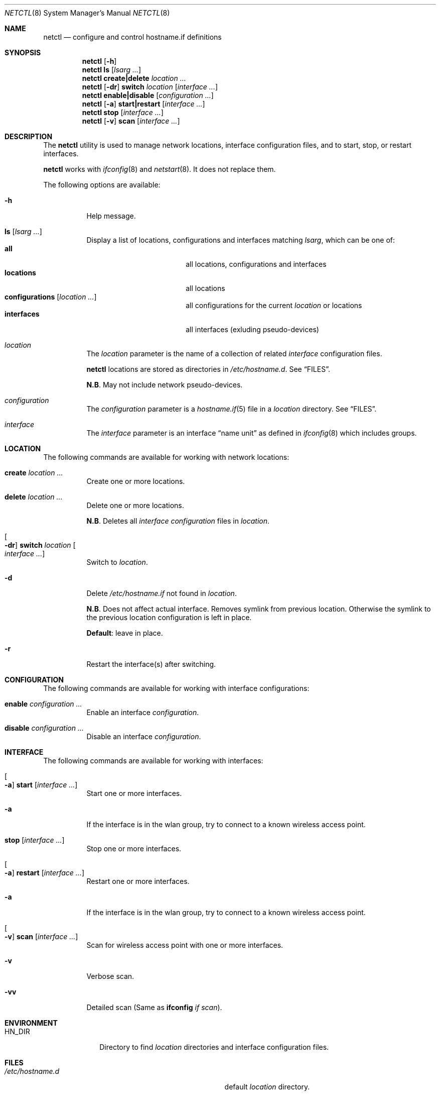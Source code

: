 .\"	$OpenBSD$
.\"
.\" Copyright (c) 2017 Aaron Poffenberger <akp@hypernote.com>
.\"
.\" Permission to use, copy, modify, and distribute this software for any
.\" purpose with or without fee is hereby granted, provided that the above
.\" copyright notice and this permission notice appear in all copies.
.\"
.\" THE SOFTWARE IS PROVIDED "AS IS" AND THE AUTHOR DISCLAIMS ALL WARRANTIES
.\" WITH REGARD TO THIS SOFTWARE INCLUDING ALL IMPLIED WARRANTIES OF
.\" MERCHANTABILITY AND FITNESS. IN NO EVENT SHALL THE AUTHOR BE LIABLE FOR
.\" ANY SPECIAL, DIRECT, INDIRECT, OR CONSEQUENTIAL DAMAGES OR ANY DAMAGES
.\" WHATSOEVER RESULTING FROM LOSS OF USE, DATA OR PROFITS, WHETHER IN AN
.\" ACTION OF CONTRACT, NEGLIGENCE OR OTHER TORTIOUS ACTION, ARISING OUT OF
.\" OR IN CONNECTION WITH THE USE OR PERFORMANCE OF THIS SOFTWARE.
.\"
.Dd $Mdocdate: Sep 23 2017 $
.Dt NETCTL 8
.Os
.Sh NAME
.Nm netctl
.Nd configure and control hostname.if definitions
.Sh SYNOPSIS
.Nm netctl
.Op Fl h
.Nm netctl
.Cm ls
.Op Ar lsarg ...
.Nm netctl
.Cm create|delete
.Ar location ...
.Nm netctl
.Op Fl dr
.Cm switch
.Ar location
.Op Ar interface ...
.Nm netctl
.Cm enable|disable
.Op Ar configuration ...
.Nm netctl
.Op Fl a
.Cm start|restart
.Op Ar interface ...
.Nm netctl
.Cm stop
.Op Ar interface ...
.Nm netctl
.Op Fl v
.Cm scan
.Op Ar interface ...
.Sh DESCRIPTION
The
.Nm
utility is used to manage network locations, interface configuration
files, and to start, stop, or restart interfaces.
.Pp
.Nm
works with
.Xr ifconfig 8
and
.Xr netstart 8 .
It does not replace them.
.Pp
The following options are available:
.Bl -tag -width Ds
.It Fl h
Help message.
.It Cm ls Op Ar lsarg ...
Display a list of locations, configurations and interfaces matching
.Ar lsarg ,
which can be one of:
.Bl -tag -width "interfaces" -offset indent -compact
.It Cm all
all locations, configurations and interfaces
.It Cm locations
all locations
.It Cm configurations Op Ar location ...
all configurations for the current
.Ar location
or locations
.It Cm interfaces
all interfaces (exluding pseudo-devices)
.El
.It Ar location
The
.Ar location
parameter is the name of a collection of related
.Ar interface
configuration files.
.Pp
.Nm
locations are stored as directories in
.Pa /etc/hostname.d .
See
.Sx FILES .
.Pp
.Sy N.B .
May not include network pseudo-devices.
.It Ar configuration
The
.Ar configuration
parameter is a
.Xr hostname.if 5
file in a
.Ar location
directory.
See
.Sx FILES .
.It Ar interface
The
.Ar interface
parameter is an interface
.Dq name unit
as defined in
.Xr ifconfig 8
which includes groups.
.El
.Sh LOCATION
The following commands are available for working with network locations:
.Bl -tag -width Ds
.It Cm create Ar location ...
Create one or more locations.
.It Cm delete Ar location ...
Delete one or more locations.
.Pp
.Sy N.B .
Deletes all
.Ar interface
.Ar configuration
files in
.Ar location .
.It Oo Fl dr Oc Cm switch Ar location Oo Ar interface ... Oc
Switch to
.Ar location .
.It Fl d
Delete
.Pa /etc/hostname.if
not found in
.Ar location .
.Pp
.Sy N.B .
Does not affect actual interface.
Removes symlink from previous location.
Otherwise the symlink to the previous location configuration is left in place.
.Pp
.Sy Default :
leave in place.
.It Fl r
Restart the interface(s) after switching.
.El
.Sh CONFIGURATION
The following commands are available for working with interface configurations:
.Bl -tag -width Ds
.It Cm enable Ar configuration ...
Enable an interface
.Ar configuration .
.It Cm disable Ar configuration ...
Disable an interface
.Ar configuration .
.El
.Sh INTERFACE
The following commands are available for working with interfaces:
.Bl -tag -width Ds
.It Oo Fl a Oc Cm start Op Ar interface ...
Start one or more interfaces.
.It Fl a
If the interface is in the wlan group, try to connect to a known wireless access point.
.It Cm stop Op Ar interface ...
Stop one or more interfaces.
.It Oo Fl a Oc Cm restart Op Ar interface ...
Restart one or more interfaces.
.It Fl a
If the interface is in the wlan group, try to connect to a known wireless access point.
.It Oo Fl v Oc Cm scan Op Ar interface ...
Scan for wireless access point with one or more interfaces.
.It Fl v
Verbose scan.
.It Fl vv
Detailed scan (Same as
.Cm ifconfig Ar if Ar scan Ns
).
.El
.Sh ENVIRONMENT
.Bl -tag -width MANPATHX
.It Ev HN_DIR
Directory to find
.Ar location
directories and interface configuration files.
.El
.Sh FILES
.Bl -tag -width "/etc/hostname.d/nwids/NAME.nwid" -compact
.It Pa /etc/hostname.d
default
.Ar location
directory.
.Pp
.It Pa /etc/hostname.d/*/hostname.XXX
interface-specific
.Ar configuration
files by location.
.Pp
.It Pa /etc/hostname.d/nwids
default location for known wireless access point
.Ar configuration
files.
.Pp
.It Pa /etc/hostname.d/nwids/NAME.nwid
.Ar configuration
files for known wireless access points named for the access point (including spaces).
.El
.Sh EXAMPLES
Create new location:
.Bd -literal -offset indent
$ doas netctl create home
.Ed
.Pp
Start
.Ar em0 :
.Bd -literal -offset indent
$ doas netctl start em0
.Ed
.Pp
Start
.Ar iwm
and connect to known wireless access point:
.Bd -literal -offset indent
$ doas netctl -a start iwm0
Found "Silly Wap"
Switch iwm0
iwm0: no link ..... got link
iwm0: DHCPREQUEST to 255.255.255.255
iwm0: DHCPREQUEST to 255.255.255.255
iwm0: DHCPACK from 192.168.1.1 (00:00:00:00:00:00)
iwm0: bound to 192.168.1.41 -- renewal in 3600 seconds
.Ed
.Pp
Switch location and restart all interfaces:
.Bd -literal -offset indent
netctl -r switch home
.Ed
.Pp
Switch location and restart
.Ar iwm0 :
.Bd -literal -offset indent
$ doas netctl -r switch home iwm0
.Ed
.Pp
Switch location and remove unconfigured interfaces:
.Bd -literal -offset indent
$ ls /etc/hostname.{em,iwm}0
/etc/hostname.em0@   /etc/hostname.iwm0@

$ ls /etc/hostname.d/work
/etc/hostname.d/work/hostname.iwm0

$ doas netctl -d switch work

$ ls /etc/hostname.{em,iwm}0
/etc/hostname.iwm0@
.Ed
.Pp
Scan for wireless access points with
.Ar iwm0 :
.Bd -literal -offset indent
$ doas netctl -v scan iwm0
iwm0:
	supersecurewap
	notsosecurewap
	"Silly Wap"
.Ed
.Sh DIAGNOSTICS
.Nm
utility always exits 0.
.Sh SEE ALSO
.Xr hostname.if 5 ,
.Xr ifconfig 8 ,
.Xr netstart 8
.Sh HISTORY
.Nm
is a new utility but it draws inspiration and style from
.Xr rcctl 8
and
.Xr netstart 8 .
.Pp
A great deal of credit is due to Antoine Jacoutot, Ingo Schwarze, and
Robert Nagy for their work on
.Xr rcctl 8
and
.Xr netstart 8 .
.Sh AUTHORS
.An -nosplit
The
.Nm
utility was written by
.An Aaron Poffenberger Aq Mt akp@hypernote.com .
.Sh BUGS
.Nm
should prevent users from running commands that require superuser.
.Nm
should al work with some network pseudo-devices like
.Xr trunk 4 .
